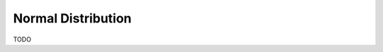 .. _normal_distribution_classwork:

===================
Normal Distribution
===================

TODO
